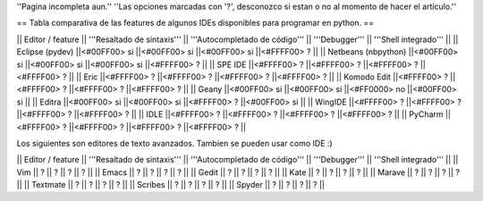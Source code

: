 ''Pagina incompleta aun.''
''Las opciones marcadas con '?', desconozco si estan o no al momento de hacer el artículo.''


== Tabla comparativa de las features de algunos IDEs disponibles para programar en python. ==

|| Editor / feature || '''Resaltado de sintaxis''' || '''Autocompletado de código''' || '''Debugger''' || '''Shell integrado''' ||
|| Eclipse (pydev) ||<#00FF00> si ||<#00FF00> si ||<#00FF00> si ||<#FFFF00> ? ||
|| Netbeans (nbpython) ||<#00FF00> si ||<#00FF00> si ||<#00FF00> si ||<#FFFF00> ? ||
|| SPE IDE ||<#FFFF00> ? ||<#FFFF00> ? ||<#FFFF00> ? ||<#FFFF00> ? ||
|| Eric ||<#FFFF00> ? ||<#FFFF00> ? ||<#FFFF00> ? ||<#FFFF00> ? ||
|| Komodo Edit ||<#FFFF00> ? ||<#FFFF00> ? ||<#FFFF00> ? ||<#FFFF00> ? ||
|| Geany ||<#00FF00> si ||<#00FF00> si ||<#FF0000> no ||<#00FF00> si ||
|| Editra ||<#00FF00> si ||<#00FF00> si ||<#FFFF00> ? ||<#00FF00> si ||
|| WingIDE ||<#FFFF00> ? ||<#FFFF00> ? ||<#FFFF00> ? ||<#FFFF00> ? ||
|| IDLE ||<#FFFF00> ? ||<#FFFF00> ? ||<#FFFF00> ? ||<#FFFF00> ? ||
|| PyCharm ||<#FFFF00> ? ||<#FFFF00> ? ||<#FFFF00> ? ||<#FFFF00> ? ||


Los siguientes son editores de texto avanzados. Tambien se pueden usar como IDE :)

|| Editor / feature || '''Resaltado de sintaxis''' || '''Autocompletado de código''' || '''Debugger''' || '''Shell integrado''' ||
|| Vim || ? || ? || ? || ? ||
|| Emacs || ? || ? || ? || ? ||
|| Gedit || ? || ? || ? || ? ||
|| Kate || ? || ? || ? || ? ||
|| Marave || ? || ? || ? || ? ||
|| Textmate || ? || ? || ? || ? ||
|| Scribes || ? || ? || ? || ? ||
|| Spyder || ? || ? || ? || ? ||
